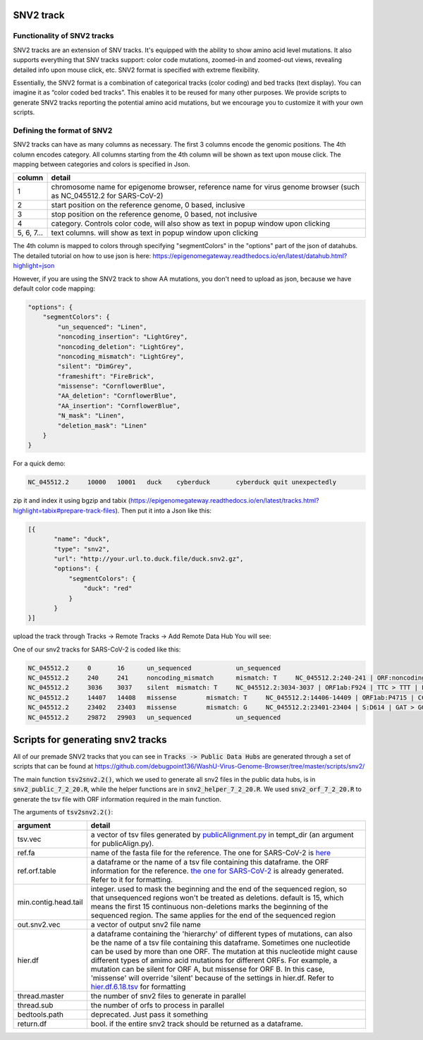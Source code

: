 SNV2 track
==========

Functionality of SNV2 tracks
----------------------------

SNV2 tracks are an extension of SNV tracks. It's equipped with the ability to show amino acid level mutations. It also supports everything that SNV tracks support: color code mutations, zoomed-in and zoomed-out views, revealing detailed info upon mouse click, etc. SNV2 format is specified with extreme flexibility. 

Essentially, the SNV2 format is a combination of categorical tracks (color coding) and bed tracks (text display). You can imagine it as “color coded bed tracks”. This enables it to be reused for many other purposes. We provide scripts to generate SNV2 tracks reporting the potential amino acid mutations, but we encourage you to customize it with your own scripts. 

.. image:: _static/snv2_showcase.png

Defining the format of SNV2
---------------------------

SNV2 tracks can have as many columns as necessary. The first 3 columns encode the genomic positions. The 4th column encodes category. All columns starting from the 4th column will be shown as text upon mouse click. The mapping between categories and colors is specified in Json. 

.. csv-table::
    :header: "column", "detail"

    "1", "chromosome name for epigenome browser, reference name for virus genome browser (such as NC_045512.2 for SARS-CoV-2)"
    "2", "start position on the reference genome, 0 based, inclusive"
    "3", "stop position on the reference genome, 0 based, not inclusive"
    "4", "category. Controls color code, will also show as text in popup window upon clicking"
    "5, 6, 7...", "text columns. will show as text in popup window upon clicking"

The 4th column is mapped to colors through specifying "segmentColors" in the "options" part of the json of datahubs. The detailed tutorial on how to use json is here: https://epigenomegateway.readthedocs.io/en/latest/datahub.html?highlight=json

However, if you are using the SNV2 track to show AA mutations, you don't need to upload as json, because we have default color code mapping: 

.. code-block:: JSON

 "options": {
     "segmentColors": {
         "un_sequenced": "Linen",
         "noncoding_insertion": "LightGrey",
         "noncoding_deletion": "LightGrey",
         "noncoding_mismatch": "LightGrey",
         "silent": "DimGrey",
         "frameshift": "FireBrick",
         "missense": "CornflowerBlue",
         "AA_deletion": "CornflowerBlue",
         "AA_insertion": "CornflowerBlue",
         "N_mask": "Linen",
         "deletion_mask": "Linen"
     }
 }

For a quick demo: 

.. code-block:: bash

	NC_045512.2	10000	10001	duck	cyberduck	cyberduck quit unexpectedly

zip it and index it using bgzip and tabix (https://epigenomegateway.readthedocs.io/en/latest/tracks.html?highlight=tabix#prepare-track-files). Then put it into a Json like this: 

.. code-block:: JSON

  [{
         "name": "duck",
         "type": "snv2",
         "url": "http://your.url.to.duck.file/duck.snv2.gz",
         "options": {
             "segmentColors": {
                 "duck": "red"
             }
         }
  }]


upload the track through Tracks -> Remote Tracks -> Add Remote Data Hub
You will see: 

.. image:: _static/snv2_duck.png

One of our snv2 tracks for SARS-CoV-2 is coded like this: 

.. code-block:: bash

	NC_045512.2     0       16      un_sequenced            un_sequenced
	NC_045512.2     240     241     noncoding_mismatch      mismatch: T     NC_045512.2:240-241 | ORF:noncoding | C > T | noncoding_mismatch
	NC_045512.2     3036    3037    silent  mismatch: T     NC_045512.2:3034-3037 | ORF1ab:F924 | TTC > TTT | F > F | silent ; NC_045512.2:3034-3037 | ORF1a:F924 | TTC > TTT | F > F | silent
	NC_045512.2     14407   14408   missense        mismatch: T     NC_045512.2:14406-14409 | ORF1ab:P4715 | CCT > CTT | P > L | missense
	NC_045512.2     23402   23403   missense        mismatch: G     NC_045512.2:23401-23404 | S:D614 | GAT > GGT | D > G | missense
	NC_045512.2     29872   29903   un_sequenced            un_sequenced

Scripts for generating snv2 tracks
==================================

All of our premade SNV2 tracks that you can see in :code:`Tracks -> Public Data Hubs` are generated through a set of scripts that can be found at https://github.com/debugpoint136/WashU-Virus-Genome-Browser/tree/master/scripts/snv2/

The main function :code:`tsv2snv2.2()`, which we used to generate all snv2 files in the public data hubs, is in :code:`snv2_public_7_2_20.R`, while the helper functions are in :code:`snv2_helper_7_2_20.R`. We used :code:`snv2_orf_7_2_20.R` to generate the tsv file with ORF information required in the main function.

The arguments of :code:`tsv2snv2.2()`:

.. csv-table::
    :header: "argument", "detail"

    "tsv.vec", "a vector of tsv files generated by `publicAlignment.py
    <https://github.com/debugpoint136/WashU-Virus-Genome-Browser/tree/master/scripts/snv/>`_ in tempt_dir (an argument for publicAlign.py). "
    "ref.fa", "name of the fasta file for the reference. The one for SARS-CoV-2 is `here
    <https://github.com/debugpoint136/WashU-Virus-Genome-Browser/tree/master/scripts/snv2/refs/ncov_ref.fa>`_"
    "ref.orf.table", "a dataframe or the name of a tsv file containing this dataframe. the ORF information for the reference. `the one for SARS-CoV-2
    <https://github.com/debugpoint136/WashU-Virus-Genome-Browser/tree/master/scripts/snv2/refs/ncov.aa.df.tsv>`_ is already generated. Refer to it for formatting."
    "min.contig.head.tail", "integer. used to mask the beginning and the end of the sequenced region, so that unsequenced regions won't be treated as deletions. default is 15, which means the first 15 continuous non-deletions marks the beginning of the sequenced region. The same applies for the end of the sequenced region"
    "out.snv2.vec", "a vector of output snv2 file name"
    "hier.df", "a dataframe containing the 'hierarchy' of different types of mutations, can also be the name of a tsv file containing this dataframe. Sometimes one nucleotide can be used by more than one ORF. The mutation at this nucleotide might cause different types of amimo acid mutations for different ORFs. For example, a mutation can be silent for ORF A, but missense for ORF B. In this case, 'missense' will override 'silent' because of the settings in hier.df. Refer to `hier.df.6.18.tsv
    <https://github.com/debugpoint136/WashU-Virus-Genome-Browser/tree/master/scripts/snv2/>`_ for formatting"
    "thread.master", "the number of snv2 files to generate in parallel"
    "thread.sub", "the number of orfs to process in parallel"
    "bedtools.path", "deprecated. Just pass it something"
    "return.df", "bool. if the entire snv2 track should be returned as a dataframe."
